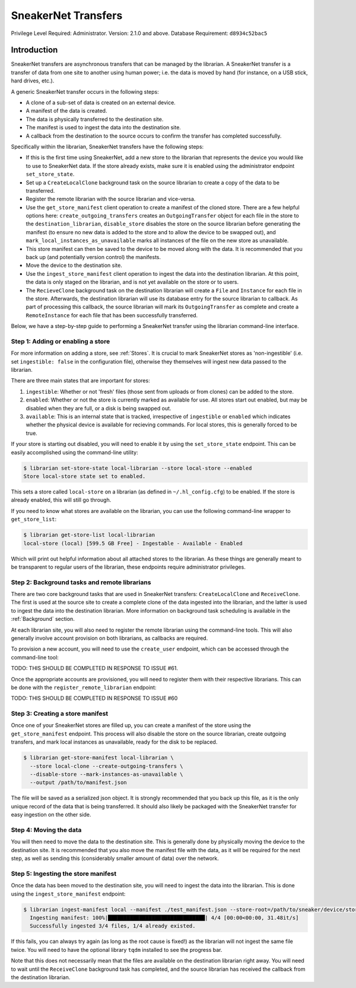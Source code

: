 SneakerNet Transfers
====================

Privilege Level Required: Administrator.
Version: 2.1.0 and above.
Database Requirement: ``d8934c52bac5``

Introduction
------------

SneakerNet transfers are asynchronous transfers that can be managed
by the librarian. A SneakerNet transfer is a transfer of data from one
site to another using human power; i.e. the data is moved by hand
(for instance, on a USB stick, hard drives, etc.).

A generic SneakerNet transfer occurs in the following steps:

- A clone of a sub-set of data is created on an external device.
- A manifest of the data is created.
- The data is physically transferred to the destination site.
- The manifest is used to ingest the data into the destination site.
- A callback from the destination to the source occurs to confirm the
  transfer has completed successfully.

Specifically within the librarian, SneakerNet transfers have the
following steps:

- If this is the first time using SneakerNet, add a new store to the
  librarian that represents the device you would like to use to
  SneakerNet data. If the store already exists, make sure it is
  enabled using the administrator endpoint ``set_store_state``.
- Set up a ``CreateLocalClone`` background task on the source
  librarian to create a copy of the data to be transferred.
- Register the remote librarian with the source librarian and
  vice-versa.
- Use the ``get_store_manifest`` client operation to create a
  manifest of the cloned store. There are a few helpful options
  here: ``create_outgoing_transfers`` creates an ``OutgoingTransfer``
  object for each file in the store to the ``destination_librarian``,
  ``disable_store`` disables the store on the source librarian before
  generating the manifest (to ensure no new data is added to the store
  and to allow the device to be swapped out), and
  ``mark_local_instances_as_unavailable`` marks all instances of
  the file on the new store as unavailable.
- This store manifest can then be saved to the device to be moved
  along with the data. It is recommended that you back up (and
  potentially version control) the manifests.
- Move the device to the destination site.
- Use the ``ingest_store_manifest`` client operation to ingest the
  data into the destination librarian. At this point, the data is
  only staged on the librarian, and is not yet available on the
  store or to users.
- The ``RecieveClone`` background task on the destination librarian
  will create a ``File`` and ``Instance`` for each file in the store.
  Afterwards, the destination librarian will use its database
  entry for the source librarian to callback. As part of processing
  this callback, the source librarian will mark its ``OutgoingTransfer``
  as complete and create a ``RemoteInstance`` for each file that
  has been successfully transferred.

Below, we have a step-by-step guide to performing a SneakerNet transfer using
the librarian command-line interface.

Step 1: Adding or enabling a store
^^^^^^^^^^^^^^^^^^^^^^^^^^^^^^^^^^

For more information on adding a store, see :ref:`Stores`. It is crucial
to mark SneakerNet stores as 'non-ingestible' (i.e. set ``ingestible: false``
in the configuration file), otherwise they themselves will ingest new
data passed to the librarian.

There are three main states that are important for stores:

1. ``ingestible``: Whether or not 'fresh' files (those sent from uploads
   or from clones) can be added to the store.
2. ``enabled``: Whether or not the store is currently marked as available
   for use. All stores start out enabled, but may be disabled when they
   are full, or a disk is being swapped out.
3. ``available``: This is an internal state that is tracked, irrespective
   of ``ingestible`` or ``enabled`` which indicates whether the physical
   device is available for recieving commands. For local stores, this is
   generally forced to be true.

If your store is starting out disabled, you will need to enable it
by using the ``set_store_state`` endpoint. This can be easily accomplished
using the command-line utility:

.. code::

    $ librarian set-store-state local-librarian --store local-store --enabled
    Store local-store state set to enabled.

This sets a store called ``local-store`` on a librarian (as defined in
``~/.hl_config.cfg``) to be enabled. If the store is already enabled, this will
still go through.

If you need to know what stores are available on the librarian, you can use
the following command-line wrapper to ``get_store_list``:

.. code::

    $ librarian get-store-list local-librarian
    local-store (local) [599.5 GB Free] - Ingestable - Available - Enabled

Which will print out helpful information about all attached stores to the
librarian. As these things are generally meant to be transparent to regular
users of the librarian, these endpoints require administrator privileges.

Step 2: Background tasks and remote librarians
^^^^^^^^^^^^^^^^^^^^^^^^^^^^^^^^^^^^^^^^^^^^^^

There are two core background tasks that are used in SneakerNet transfers:
``CreateLocalClone`` and ``ReceiveClone``. The first is used at the source site
to create a complete clone of the data ingested into the librarian, and the
latter is used to ingest the data into the destination librarian. More
information on background task scheduling is available in the :ref:`Background`
section.

At each librarian site, you will also need to register the remote librarian
using the command-line tools. This will also generally involve account
provision on both librarians, as callbacks are required.

To provision a new account, you will need to use the ``create_user``
endpoint, which can be accessed through the command-line tool:

TODO: THIS SHOULD BE COMPLETED IN RESPONSE TO ISSUE #61.

Once the appropriate accounts are provisioned, you will need
to register them with their respective librarians. This can be done
with the ``register_remote_librarian`` endpoint:

TODO: THIS SHOULD BE COMPLETED IN RESPONSE TO ISSUE #60

Step 3: Creating a store manifest
^^^^^^^^^^^^^^^^^^^^^^^^^^^^^^^^^

Once one of your SneakerNet stores are filled up, you can create
a manifest of the store using the ``get_store_manifest`` endpoint.
This process will also disable the store on the source librarian,
create outgoing transfers, and mark local instances as unavailable,
ready for the disk to be replaced.

.. code::

    $ librarian get-store-manifest local-librarian \
      --store local-clone --create-outgoing-transfers \
      --disable-store --mark-instances-as-unavailable \
      --output /path/to/manifest.json

The file will be saved as a serialized json object. It is strongly
recommended that you back up this file, as it is the only unique
record of the data that is being transferred. It should also likely
be packaged with the SneakerNet transfer for easy ingestion on
the other side.

Step 4: Moving the data
^^^^^^^^^^^^^^^^^^^^^^^

You will then need to move the data to the destination site. This
is generally done by physically moving the device to the destination
site. It is recommended that you also move the manifest file with
the data, as it will be required for the next step, as well as
sending this (considerably smaller amount of data) over the network.

Step 5: Ingesting the store manifest
^^^^^^^^^^^^^^^^^^^^^^^^^^^^^^^^^^^^

Once the data has been moved to the destination site, you will need
to ingest the data into the librarian. This is done using the
``ingest_store_manifest`` endpoint:

.. code::

    $ librarian ingest-manifest local --manifest ./test_manifest.json --store-root=/path/to/sneaker/device/store
      Ingesting manifest: 100%|███████████████████████████████| 4/4 [00:00<00:00, 31.48it/s]
      Successfully ingested 3/4 files, 1/4 already existed.

If this fails, you can always try again (as long as the root cause is
fixed!) as the librarian will not ingest the same file twice. You
will need to have the optional library ``tqdm`` installed to see the
progress bar.

Note that this does not necessarily mean that the files are available
on the destination librarian right away. You will need to wait until the
``ReceiveClone`` background task has completed, and the source librarian
has received the callback from the destination librarian.